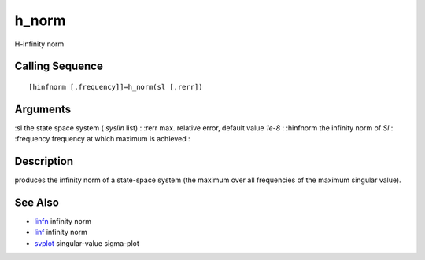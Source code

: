 


h_norm
======

H-infinity norm



Calling Sequence
~~~~~~~~~~~~~~~~


::

    [hinfnorm [,frequency]]=h_norm(sl [,rerr])




Arguments
~~~~~~~~~

:sl the state space system ( `syslin` list)
: :rerr max. relative error, default value `1e-8`
: :hinfnorm the infinity norm of `Sl`
: :frequency frequency at which maximum is achieved
:



Description
~~~~~~~~~~~

produces the infinity norm of a state-space system (the maximum over
all frequencies of the maximum singular value).



See Also
~~~~~~~~


+ `linfn`_ infinity norm
+ `linf`_ infinity norm
+ `svplot`_ singular-value sigma-plot


.. _svplot: svplot.html
.. _linf: linf.html
.. _linfn: linfn.html


